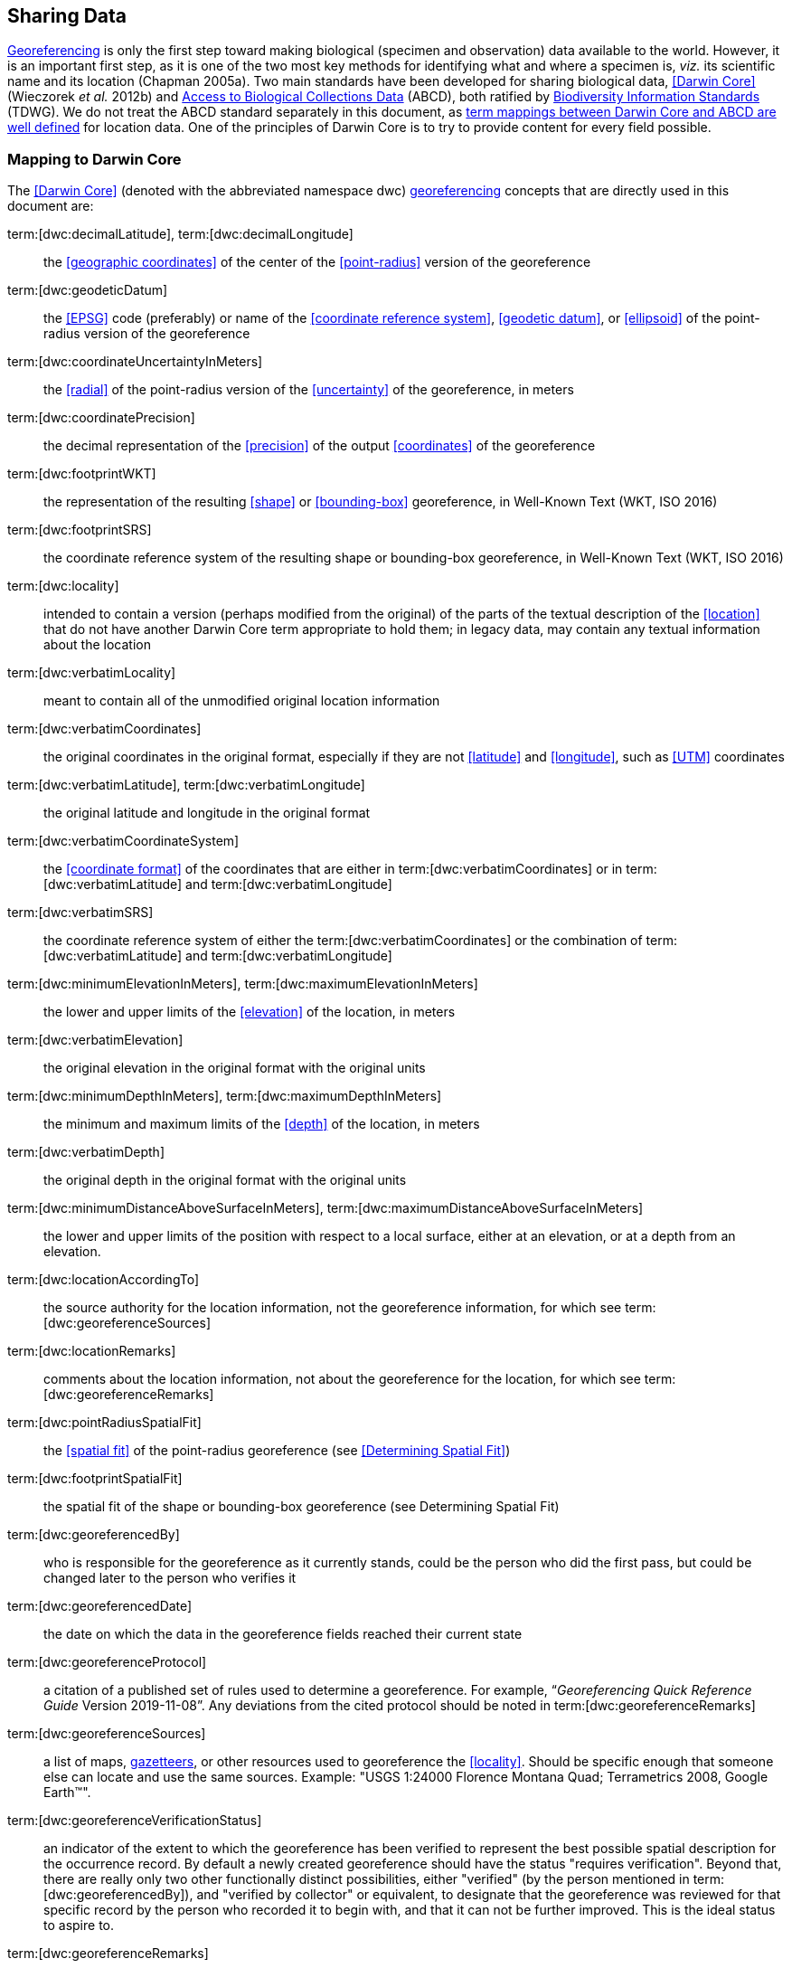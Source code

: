 == Sharing Data

<<georeference,Georeferencing>> is only the first step toward making biological (specimen and observation) data available to the world. However, it is an important first step, as it is one of the two most key methods for identifying what and where a specimen is, _viz._ its scientific name and its location (Chapman 2005a). Two main standards have been developed for sharing biological data, <<Darwin Core>> (Wieczorek _et al._ 2012b) and https://www.tdwg.org/standards/abcd/[Access to Biological Collections Data] (ABCD), both ratified by https://www.tdwg.org/[Biodiversity Information Standards] (TDWG). We do not treat the ABCD standard separately in this document, as https://github.com/tdwg/dwc/blob/master/vocabulary/term_versions.csv[term mappings between Darwin Core and ABCD are well defined] for location data. One of the principles of Darwin Core is to try to provide content for every field possible.

=== Mapping to Darwin Core

The <<Darwin Core>> (denoted with the abbreviated namespace [.term]#dwc#) <<georeference,georeferencing>> concepts that are directly used in this document are:

term:[dwc:decimalLatitude], term:[dwc:decimalLongitude]:: the <<geographic coordinates>> of the center of the <<point-radius>> version of the georeference

term:[dwc:geodeticDatum]:: the <<EPSG>> code (preferably) or name of the <<coordinate reference system>>, <<geodetic datum>>, or <<ellipsoid>> of the point-radius version of the georeference

term:[dwc:coordinateUncertaintyInMeters]:: the <<radial>> of the point-radius version of the <<uncertainty>> of the georeference, in meters

term:[dwc:coordinatePrecision]:: the decimal representation of the <<precision>> of the output <<coordinates>> of the georeference

term:[dwc:footprintWKT]:: the representation of the resulting <<shape>> or <<bounding-box>> georeference, in Well-Known Text (WKT, ISO 2016)

term:[dwc:footprintSRS]:: the coordinate reference system of the resulting shape or bounding-box georeference, in Well-Known Text (WKT, ISO 2016)

term:[dwc:locality]:: intended to contain a version (perhaps modified from the original) of the parts of the textual description of the <<location>> that do not have another Darwin Core term appropriate to hold them; in legacy data, may contain any textual information about the location

term:[dwc:verbatimLocality]:: meant to contain all of the unmodified original location information

term:[dwc:verbatimCoordinates]:: the original coordinates in the original format, especially if they are not <<latitude>> and <<longitude>>, such as <<UTM>> coordinates

term:[dwc:verbatimLatitude], term:[dwc:verbatimLongitude]:: the original latitude and longitude in the original format

term:[dwc:verbatimCoordinateSystem]:: the <<coordinate format>> of the coordinates that are either in term:[dwc:verbatimCoordinates] or in term:[dwc:verbatimLatitude] and term:[dwc:verbatimLongitude]

term:[dwc:verbatimSRS]:: the coordinate reference system of either the term:[dwc:verbatimCoordinates] or the combination of term:[dwc:verbatimLatitude] and term:[dwc:verbatimLongitude]

term:[dwc:minimumElevationInMeters], term:[dwc:maximumElevationInMeters]:: the lower and upper limits of the <<elevation>> of the location, in meters

term:[dwc:verbatimElevation]:: the original elevation in the original format with the original units

term:[dwc:minimumDepthInMeters], term:[dwc:maximumDepthInMeters]:: the minimum and maximum limits of the <<depth>> of the location, in meters

term:[dwc:verbatimDepth]:: the original depth in the original format with the original units

term:[dwc:minimumDistanceAboveSurfaceInMeters], term:[dwc:maximumDistanceAboveSurfaceInMeters]:: the lower and upper limits of the position with respect to a local surface, either at an elevation, or at a depth from an elevation.

term:[dwc:locationAccordingTo]:: the source authority for the location information, not the georeference information, for which see term:[dwc:georeferenceSources]

term:[dwc:locationRemarks]:: comments about the location information, not about the georeference for the location, for which see term:[dwc:georeferenceRemarks]

term:[dwc:pointRadiusSpatialFit]:: the <<spatial fit>> of the point-radius georeference (see <<Determining Spatial Fit>>)

term:[dwc:footprintSpatialFit]:: the spatial fit of the shape or bounding-box georeference (see Determining Spatial Fit)

term:[dwc:georeferencedBy]:: who is responsible for the georeference as it currently stands, could be the person who did the first pass, but could be changed later to the person who verifies it

term:[dwc:georeferencedDate]:: the date on which the data in the georeference fields reached their current state

term:[dwc:georeferenceProtocol]:: a citation of a published set of rules used to determine a georeference. For example, “_Georeferencing Quick Reference Guide_ Version 2019-11-08”. Any deviations from the cited protocol should be noted in term:[dwc:georeferenceRemarks]

term:[dwc:georeferenceSources]:: a list of maps, <<gazetteer,gazetteers>>, or other resources used to georeference the <<locality>>. Should be specific enough that someone else can locate and use the same sources. Example: "USGS 1:24000 Florence Montana Quad; Terrametrics 2008, Google Earth™".

term:[dwc:georeferenceVerificationStatus]:: an indicator of the extent to which the georeference has been verified to represent the best possible spatial description for the occurrence record. By default a newly created georeference should have the status "requires verification". Beyond that, there are really only two other functionally distinct possibilities, either "verified" (by the person mentioned in term:[dwc:georeferencedBy]), and "verified by collector" or equivalent, to designate that the georeference was reviewed for that specific record by the person who recorded it to begin with, and that it can not be further improved. This is the ideal status to aspire to.

term:[dwc:georeferenceRemarks]:: any notes or comments about the spatial description, deviations from the cited protocol, assumptions, or problems with georeferencing. For example, "locality too vague to georeference".

=== Generalizing Georeferences for Sensitive Taxa and Locations

As recommended elsewhere in this document, <<georeference,georeferences>> should be recorded and stored at the best possible resolution and <<precision>>. If, however, the <<location>> of a taxon is regarded as sensitive for some reason following the guidelines as set out in Chapman (2020), and Chapman & Grafton (2008), and it is agreed that the detailed location information should not be shared, we recommend, that the data only be <<generalization,generalized>> at the time of sharing or publishing of the data.

We recommend that if data are to be generalized that it be done by reducing the number of decimal places (for example when using <<decimal degrees>>) at which the data are published (Chapman & Grafton 2008, Chapman 2020). Good practice dictates that whatever you do to generalize the data, it be documented so that users of the data know what reliance can be placed on them. As far as the generalization of georeferencing data is concerned it is important to record that the data have been generalized using a ‘_decimal geographic grid_’, and record both:

* Precision of the data provided (_e.g._, 0.1 degree; 0.001 degree, etc.)
* Precision of the data stored or held (_e.g._, 0.0001 degree, 0.1 minute, 1 second, etc.)

We recommend that when recording the degree of generalization of data, that <<spatial fit,Spatial Fit>> (<<Determining Spatial Fit>>) be used. For example, the degree to which a record has been generalized to obfuscate the georeference will be a number greater than 1 (see xref:img-spatial-fit[xrefstyle="short"] and Chapman 2020).

NOTE: Data should never be generalized at the time of collection, when georeferencing, or when storing in the database.

Some institutions randomize the data before publishing. This is a practice we do *_NOT_* recommend, and in fact would discourage it in all circumstances (Chapman 2020).
